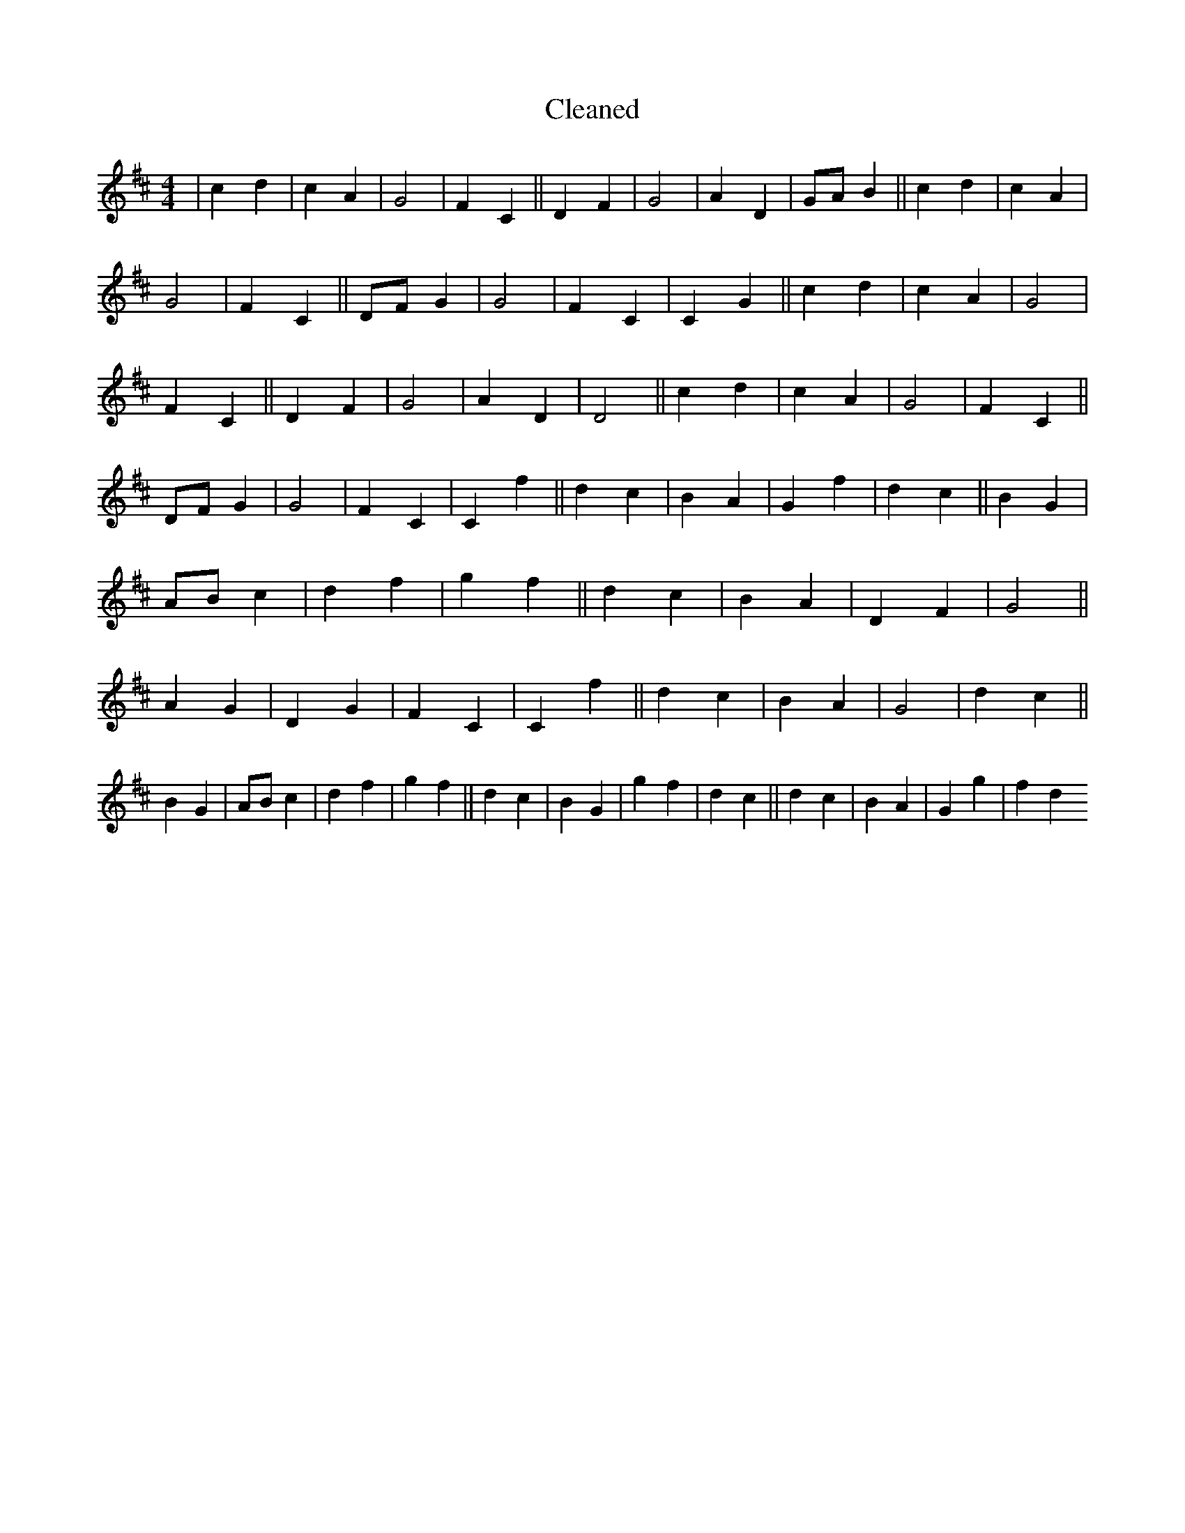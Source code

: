 X:193
T: Cleaned
M:4/4
K: DMaj
|c2d2|c2A2|G4|F2C2||D2F2|G4|A2D2|GAB2||c2d2|c2A2|G4|F2C2||DFG2|G4|F2C2|C2G2||c2d2|c2A2|G4|F2C2||D2F2|G4|A2D2|D4||c2d2|c2A2|G4|F2C2||DFG2|G4|F2C2|C2f2||d2c2|B2A2|G2f2|d2c2||B2G2|ABc2|d2f2|g2f2||d2c2|B2A2|D2F2|G4||A2G2|D2G2|F2C2|C2f2||d2c2|B2A2|G4|d2c2||B2G2|ABc2|d2f2|g2f2||d2c2|B2G2|g2f2|d2c2||d2c2|B2A2|G2g2|f2d2